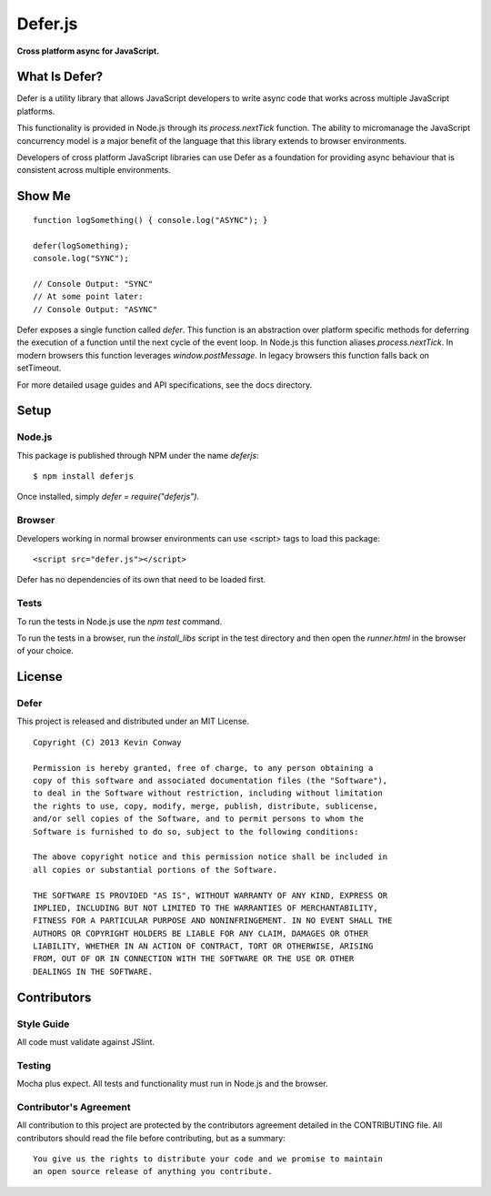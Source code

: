 =========
Defer.js
=========

**Cross platform async for JavaScript.**

.. image:: https://travis-ci.org/kevinconway/Defer.js.png?branch=master
    :target: https://travis-ci.org/kevinconway/Defer.js
    :alt: Current Build Status

What Is Defer?
===============

Defer is a utility library that allows JavaScript developers to write async
code that works across multiple JavaScript platforms.

This functionality is provided in Node.js through its `process.nextTick`
function. The ability to micromanage the JavaScript concurrency model is a
major benefit of the language that this library extends to browser
environments.

Developers of cross platform JavaScript libraries can use Defer as a foundation
for providing async behaviour that is consistent across multiple environments.

Show Me
=======

::

    function logSomething() { console.log("ASYNC"); }

    defer(logSomething);
    console.log("SYNC");

    // Console Output: "SYNC"
    // At some point later:
    // Console Output: "ASYNC"

Defer exposes a single function called `defer`. This function is an abstraction
over platform specific methods for deferring the execution of a function until
the next cycle of the event loop. In Node.js this function aliases
`process.nextTick`. In modern browsers this function leverages
`window.postMessage`. In legacy browsers this function falls back on
setTimeout.

For more detailed usage guides and API specifications, see the docs directory.

Setup
=====

Node.js
-------

This package is published through NPM under the name `deferjs`::

    $ npm install deferjs

Once installed, simply `defer = require("deferjs")`.

Browser
-------

Developers working in normal browser environments can use <script> tags to load
this package::

    <script src="defer.js"></script>

Defer has no dependencies of its own that need to be loaded first.

Tests
-----

To run the tests in Node.js use the `npm test` command.

To run the tests in a browser, run the `install_libs` script in the test
directory and then open the `runner.html` in the browser of your choice.


License
=======

Defer
-----

This project is released and distributed under an MIT License.

::

    Copyright (C) 2013 Kevin Conway

    Permission is hereby granted, free of charge, to any person obtaining a
    copy of this software and associated documentation files (the "Software"),
    to deal in the Software without restriction, including without limitation
    the rights to use, copy, modify, merge, publish, distribute, sublicense,
    and/or sell copies of the Software, and to permit persons to whom the
    Software is furnished to do so, subject to the following conditions:

    The above copyright notice and this permission notice shall be included in
    all copies or substantial portions of the Software.

    THE SOFTWARE IS PROVIDED "AS IS", WITHOUT WARRANTY OF ANY KIND, EXPRESS OR
    IMPLIED, INCLUDING BUT NOT LIMITED TO THE WARRANTIES OF MERCHANTABILITY,
    FITNESS FOR A PARTICULAR PURPOSE AND NONINFRINGEMENT. IN NO EVENT SHALL THE
    AUTHORS OR COPYRIGHT HOLDERS BE LIABLE FOR ANY CLAIM, DAMAGES OR OTHER
    LIABILITY, WHETHER IN AN ACTION OF CONTRACT, TORT OR OTHERWISE, ARISING
    FROM, OUT OF OR IN CONNECTION WITH THE SOFTWARE OR THE USE OR OTHER
    DEALINGS IN THE SOFTWARE.

Contributors
============

Style Guide
-----------

All code must validate against JSlint.

Testing
-------

Mocha plus expect. All tests and functionality must run in Node.js and the
browser.

Contributor's Agreement
-----------------------

All contribution to this project are protected by the contributors agreement
detailed in the CONTRIBUTING file. All contributors should read the file before
contributing, but as a summary::

    You give us the rights to distribute your code and we promise to maintain
    an open source release of anything you contribute.
